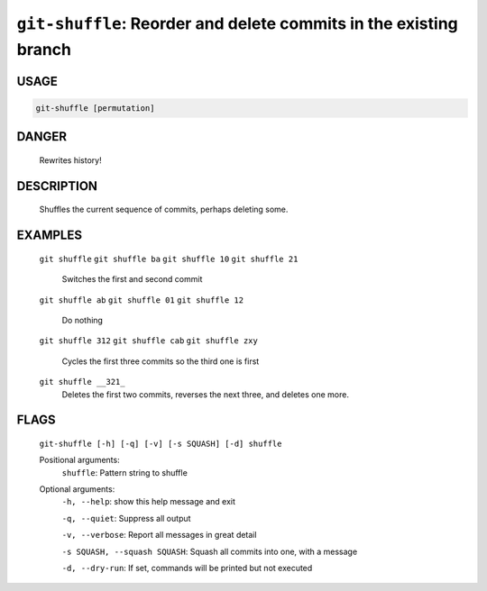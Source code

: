 ``git-shuffle``: Reorder and delete commits in the existing branch
------------------------------------------------------------------

USAGE
=====
.. code-block:: bash

    git-shuffle [permutation]

DANGER
======

    Rewrites history!

DESCRIPTION
===========

    Shuffles the current sequence of commits, perhaps deleting some.

EXAMPLES
========

    ``git shuffle``
    ``git shuffle ba``
    ``git shuffle 10``
    ``git shuffle 21``
        Switches the first and second commit

    ``git shuffle ab``
    ``git shuffle 01``
    ``git shuffle 12``
        Do nothing

    ``git shuffle 312``
    ``git shuffle cab``
    ``git shuffle zxy``
        Cycles the first three commits so the third one is first

    ``git shuffle __321_``
        Deletes the first two commits, reverses the next three, and
        deletes one more.

FLAGS
=====
    ``git-shuffle [-h] [-q] [-v] [-s SQUASH] [-d] shuffle``

    Positional arguments:
      ``shuffle``: Pattern string to shuffle

    Optional arguments:
      ``-h, --help``: show this help message and exit

      ``-q, --quiet``: Suppress all output

      ``-v, --verbose``: Report all messages in great detail

      ``-s SQUASH, --squash SQUASH``: Squash all commits into one, with a message

      ``-d, --dry-run``: If set, commands will be printed but not executed
